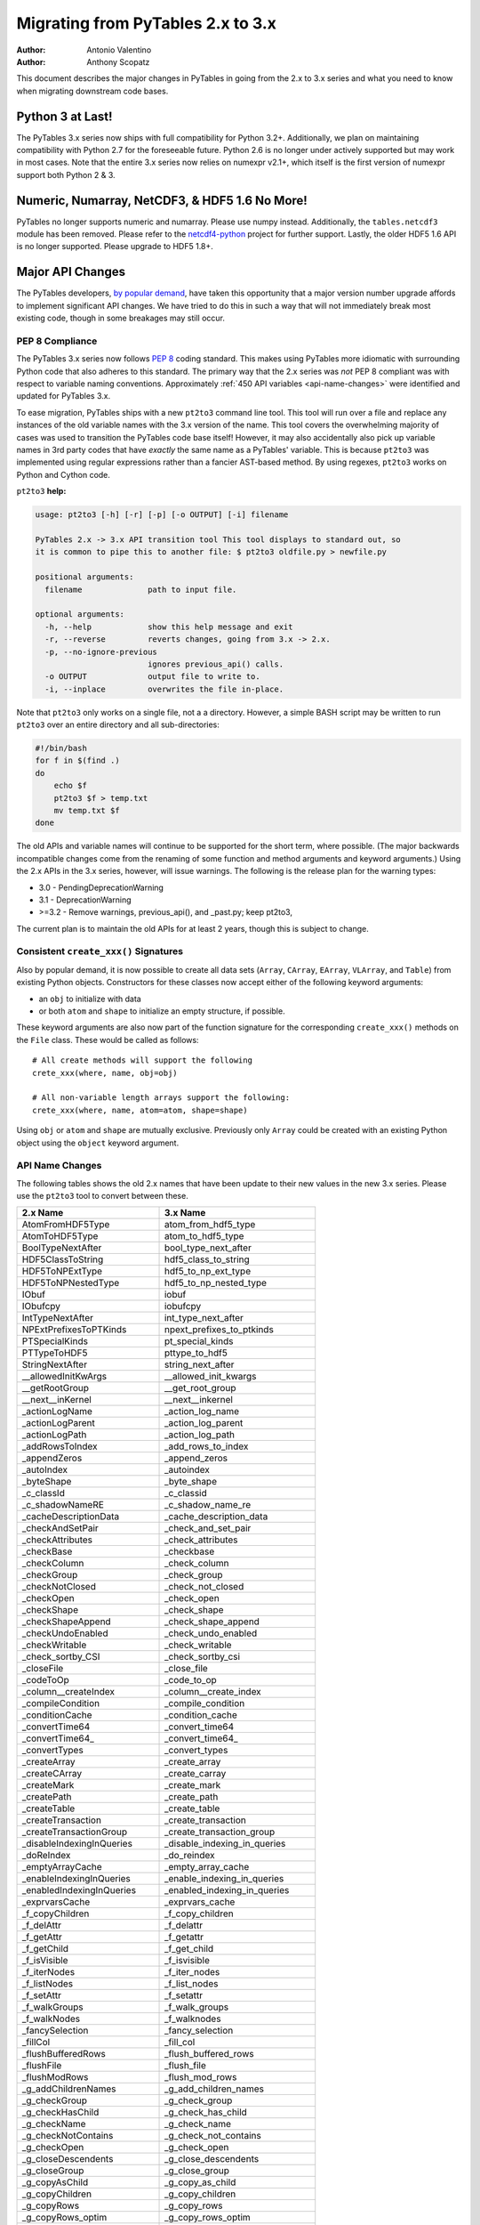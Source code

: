 ==================================
Migrating from PyTables 2.x to 3.x
==================================

:Author: Antonio Valentino
:Author: Anthony Scopatz

This document describes the major changes in PyTables in going from the 
2.x to 3.x series and what you need to know when migrating downstream
code bases. 

Python 3 at Last!
=================

The PyTables 3.x series now ships with full compatibility for Python 3.2+.  
Additionally, we plan on maintaining compatibility with Python 2.7 for the 
foreseeable future.  Python 2.6 is no longer under actively supported but
may work in most cases.  Note that the entire 3.x series now relies on 
numexpr v2.1+, which itself is the first version of numexpr support both 
Python 2 & 3. 

Numeric, Numarray, NetCDF3, & HDF5 1.6 No More!
===============================================

PyTables no longer supports numeric and numarray. Please use numpy instead. 
Additionally, the ``tables.netcdf3`` module has been removed. Please refer 
to the `netcdf4-python`_ project for further support. Lastly, the older 
HDF5 1.6 API is no longer supported.  Please upgrade to HDF5 1.8+.


Major API Changes
=================

The PyTables developers, `by popular demand`_, have taken this opportunity 
that a major version number upgrade affords to implement significant API 
changes.  We have tried to do this in such a way that will not immediately 
break most existing code, though in some breakages may still occur.

PEP 8 Compliance
****************
The PyTables 3.x series now follows `PEP 8`_ coding standard.  This makes 
using PyTables more idiomatic with surrounding Python code that also adheres
to this standard.  The primary way that the 2.x series was *not* PEP 8 
compliant was with respect to variable naming conventions.  Approximately 
:ref:`450 API variables <api-name-changes>` were identified and updated for 
PyTables 3.x.  

To ease migration, PyTables ships with a new ``pt2to3`` command line tool.
This tool will run over a file and replace any instances of the old variable
names with the 3.x version of the name.  This tool covers the overwhelming 
majority of cases was used to transition the PyTables code base itself!  However, 
it may also accidentally also pick up variable names in 3rd party codes that 
have *exactly* the same name as a PyTables' variable.  This is because ``pt2to3``
was implemented using regular expressions rather than a fancier AST-based
method. By using regexes, ``pt2to3`` works on Python and Cython code.


``pt2to3`` **help:**

.. code-block:: bash

    usage: pt2to3 [-h] [-r] [-p] [-o OUTPUT] [-i] filename

    PyTables 2.x -> 3.x API transition tool This tool displays to standard out, so
    it is common to pipe this to another file: $ pt2to3 oldfile.py > newfile.py

    positional arguments:
      filename              path to input file.

    optional arguments:
      -h, --help            show this help message and exit
      -r, --reverse         reverts changes, going from 3.x -> 2.x.
      -p, --no-ignore-previous
                            ignores previous_api() calls.
      -o OUTPUT             output file to write to.
      -i, --inplace         overwrites the file in-place.

Note that ``pt2to3`` only works on a single file, not a a directory.  However, 
a simple BASH script may be written to run ``pt2to3`` over an entire directory 
and all sub-directories:

.. code-block:: bash

    #!/bin/bash
    for f in $(find .)
    do
        echo $f
        pt2to3 $f > temp.txt
        mv temp.txt $f
    done

The old APIs and variable names will continue to be supported for the short term,
where possible.  (The major backwards incompatible changes come from the renaming
of some function and method arguments and keyword arguments.)  Using the 2.x APIs
in the 3.x series, however, will issue warnings.  The following is the release
plan for the warning types:

* 3.0 - PendingDeprecationWarning
* 3.1 - DeprecationWarning
* >=3.2 - Remove warnings, previous_api(), and _past.py; keep pt2to3,

The current plan is to maintain the old APIs for at least 2 years, though this 
is subject to change.

Consistent ``create_xxx()`` Signatures
***************************************

Also by popular demand, it is now possible to create all data sets (``Array``, 
``CArray``, ``EArray``, ``VLArray``, and ``Table``) from existing Python objects.
Constructors for these classes now accept either of the following keyword arguments:

* an ``obj`` to initialize with data
* or both ``atom`` and ``shape`` to initialize an empty structure, if possible.

These keyword arguments are also now part of the function signature for the 
corresponding ``create_xxx()`` methods on the ``File`` class.  These would be called
as follows::

    # All create methods will support the following 
    crete_xxx(where, name, obj=obj)

    # All non-variable length arrays support the following:
    crete_xxx(where, name, atom=atom, shape=shape)

Using ``obj`` or ``atom`` and ``shape`` are mutually exclusive. Previously only 
``Array`` could be created with an existing Python object using the ``object`` 
keyword argument.  


.. _api-name-changes:

API Name Changes
****************

The following tables shows the old 2.x names that have been update to their
new values in the new 3.x series.  Please use the ``pt2to3`` tool to convert 
between these.

================================ ================================
**2.x Name**                     **3.x Name**
================================ ================================
AtomFromHDF5Type                 atom_from_hdf5_type             
AtomToHDF5Type                   atom_to_hdf5_type               
BoolTypeNextAfter                bool_type_next_after            
HDF5ClassToString                hdf5_class_to_string            
HDF5ToNPExtType                  hdf5_to_np_ext_type             
HDF5ToNPNestedType               hdf5_to_np_nested_type          
IObuf                            iobuf                           
IObufcpy                         iobufcpy                        
IntTypeNextAfter                 int_type_next_after             
NPExtPrefixesToPTKinds           npext_prefixes_to_ptkinds       
PTSpecialKinds                   pt_special_kinds                
PTTypeToHDF5                     pttype_to_hdf5                  
StringNextAfter                  string_next_after               
__allowedInitKwArgs              __allowed_init_kwargs           
__getRootGroup                   __get_root_group                
__next__inKernel                 __next__inkernel                
_actionLogName                   _action_log_name                
_actionLogParent                 _action_log_parent              
_actionLogPath                   _action_log_path                
_addRowsToIndex                  _add_rows_to_index              
_appendZeros                     _append_zeros                   
_autoIndex                       _autoindex                      
_byteShape                       _byte_shape                     
_c_classId                       _c_classid                      
_c_shadowNameRE                  _c_shadow_name_re               
_cacheDescriptionData            _cache_description_data         
_checkAndSetPair                 _check_and_set_pair             
_checkAttributes                 _check_attributes               
_checkBase                       _checkbase                      
_checkColumn                     _check_column                   
_checkGroup                      _check_group                    
_checkNotClosed                  _check_not_closed               
_checkOpen                       _check_open                     
_checkShape                      _check_shape                    
_checkShapeAppend                _check_shape_append             
_checkUndoEnabled                _check_undo_enabled             
_checkWritable                   _check_writable                 
_check_sortby_CSI                _check_sortby_csi               
_closeFile                       _close_file                     
_codeToOp                        _code_to_op                     
_column__createIndex             _column__create_index           
_compileCondition                _compile_condition              
_conditionCache                  _condition_cache                
_convertTime64                   _convert_time64                 
_convertTime64_                  _convert_time64_                
_convertTypes                    _convert_types                  
_createArray                     _create_array                   
_createCArray                    _create_carray                  
_createMark                      _create_mark                    
_createPath                      _create_path                    
_createTable                     _create_table                   
_createTransaction               _create_transaction             
_createTransactionGroup          _create_transaction_group       
_disableIndexingInQueries        _disable_indexing_in_queries    
_doReIndex                       _do_reindex                     
_emptyArrayCache                 _empty_array_cache              
_enableIndexingInQueries         _enable_indexing_in_queries     
_enabledIndexingInQueries        _enabled_indexing_in_queries    
_exprvarsCache                   _exprvars_cache                 
_f_copyChildren                  _f_copy_children                
_f_delAttr                       _f_delattr                      
_f_getAttr                       _f_getattr                      
_f_getChild                      _f_get_child                    
_f_isVisible                     _f_isvisible                    
_f_iterNodes                     _f_iter_nodes                   
_f_listNodes                     _f_list_nodes                   
_f_setAttr                       _f_setattr                      
_f_walkGroups                    _f_walk_groups                  
_f_walkNodes                     _f_walknodes                    
_fancySelection                  _fancy_selection                
_fillCol                         _fill_col                       
_flushBufferedRows               _flush_buffered_rows            
_flushFile                       _flush_file                     
_flushModRows                    _flush_mod_rows                 
_g_addChildrenNames              _g_add_children_names           
_g_checkGroup                    _g_check_group                  
_g_checkHasChild                 _g_check_has_child              
_g_checkName                     _g_check_name                   
_g_checkNotContains              _g_check_not_contains           
_g_checkOpen                     _g_check_open                   
_g_closeDescendents              _g_close_descendents            
_g_closeGroup                    _g_close_group                  
_g_copyAsChild                   _g_copy_as_child                
_g_copyChildren                  _g_copy_children                
_g_copyRows                      _g_copy_rows                    
_g_copyRows_optim                _g_copy_rows_optim              
_g_copyWithStats                 _g_copy_with_stats              
_g_createHardLink                _g_create_hard_link             
_g_delAndLog                     _g_del_and_log                  
_g_delLocation                   _g_del_location                 
_g_flushGroup                    _g_flush_group                  
_g_getAttr                       _g_getattr                      
_g_getChildGroupClass            _g_get_child_group_class        
_g_getChildLeafClass             _g_get_child_leaf_class         
_g_getGChildAttr                 _g_get_gchild_attr              
_g_getLChildAttr                 _g_get_lchild_attr              
_g_getLinkClass                  _g_get_link_class               
_g_listAttr                      _g_list_attr                    
_g_listGroup                     _g_list_group                   
_g_loadChild                     _g_load_child                   
_g_logAdd                        _g_log_add                      
_g_logCreate                     _g_log_create                   
_g_logMove                       _g_log_move                     
_g_maybeRemove                   _g_maybe_remove                 
_g_moveNode                      _g_move_node                    
_g_postInitHook                  _g_post_init_hook               
_g_postReviveHook                _g_post_revive_hook             
_g_preKillHook                   _g_pre_kill_hook                
_g_propIndexes                   _g_prop_indexes                 
_g_readCoords                    _g_read_coords                  
_g_readSelection                 _g_read_selection               
_g_readSlice                     _g_read_slice                   
_g_readSortedSlice               _g_read_sorted_slice            
_g_refNode                       _g_refnode                      
_g_removeAndLog                  _g_remove_and_log               
_g_setAttr                       _g_setattr                      
_g_setLocation                   _g_set_location                 
_g_setNestedNamesDescr           _g_set_nested_names_descr       
_g_setPathNames                  _g_set_path_names               
_g_unrefNode                     _g_unrefnode                    
_g_updateDependent               _g_update_dependent             
_g_updateLocation                _g_update_location              
_g_updateNodeLocation            _g_update_node_location         
_g_updateTableLocation           _g_update_table_location        
_g_widthWarning                  _g_width_warning                
_g_writeCoords                   _g_write_coords                 
_g_writeSelection                _g_write_selection              
_g_writeSlice                    _g_write_slice                  
_getColumnInstance               _get_column_instance            
_getConditionKey                 _get_condition_key              
_getContainer                    _get_container                  
_getEnumMap                      _get_enum_map                   
_getFileId                       _get_file_id                    
_getFinalAction                  _get_final_action               
_getInfo                         _get_info                       
_getLinkClass                    _get_link_class                 
_getMarkID                       _get_mark_id                    
_getNode                         _get_node                       
_getOrCreatePath                 _get_or_create_path             
_getTypeColNames                 _get_type_col_names             
_getUnsavedNrows                 _get_unsaved_nrows              
_getValueFromContainer           _get_value_from_container       
_hiddenNameRE                    _hidden_name_re                 
_hiddenPathRE                    _hidden_path_re                 
_indexNameOf                     _index_name_of                  
_indexNameOf_                    _index_name_of_                 
_indexPathnameOf                 _index_pathname_of              
_indexPathnameOfColumn           _index_pathname_of_column       
_indexPathnameOfColumn_          _index_pathname_of_column_      
_indexPathnameOf_                _index_pathname_of_             
_initLoop                        _init_loop                      
_initSortedSlice                 _init_sorted_slice              
_isWritable                      _iswritable                     
_is_CSI                          _is_csi                         
_killNode                        _killnode                       
_lineChunkSize                   _line_chunksize                 
_lineSeparator                   _line_separator                 
_markColumnsAsDirty              _mark_columns_as_dirty          
_newBuffer                       _new_buffer                     
_notReadableError                _not_readable_error             
_npSizeType                      _npsizetype                     
_nxTypeFromNPType                _nxtype_from_nptype             
_opToCode                        _op_to_code                     
_openArray                       _open_array                     
_openUnImplemented               _open_unimplemented             
_pointSelection                  _point_selection                
_processRange                    _process_range                  
_processRangeRead                _process_range_read             
_pythonIdRE                      _python_id_re                   
_reIndex                         _reindex                        
_readArray                       _read_array                     
_readCoordinates                 _read_coordinates               
_readCoords                      _read_coords                    
_readIndexSlice                  _read_index_slice               
_readSelection                   _read_selection                 
_readSlice                       _read_slice                     
_readSortedSlice                 _read_sorted_slice              
_refNode                         _refnode                        
_requiredExprVars                _required_expr_vars             
_reservedIdRE                    _reserved_id_re                 
_reviveNode                      _revivenode                     
_saveBufferedRows                _save_buffered_rows             
_searchBin                       _search_bin                     
_searchBinNA_b                   _search_bin_na_b                
_searchBinNA_d                   _search_bin_na_d                
_searchBinNA_e                   _search_bin_na_e                
_searchBinNA_f                   _search_bin_na_f                
_searchBinNA_g                   _search_bin_na_g                
_searchBinNA_i                   _search_bin_na_i                
_searchBinNA_ll                  _search_bin_na_ll               
_searchBinNA_s                   _search_bin_na_s                
_searchBinNA_ub                  _search_bin_na_ub               
_searchBinNA_ui                  _search_bin_na_ui               
_searchBinNA_ull                 _search_bin_na_ull              
_searchBinNA_us                  _search_bin_na_us               
_setAttributes                   _set_attributes                 
_setColumnIndexing               _set_column_indexing            
_shadowName                      _shadow_name                    
_shadowParent                    _shadow_parent                  
_shadowPath                      _shadow_path                    
_sizeToShape                     _size_to_shape                  
_tableColumnPathnameOfIndex      _table_column_pathname_of_index 
_tableFile                       _table_file                     
_tablePath                       _table_path                     
_table__autoIndex                _table__autoindex               
_table__getautoIndex             _table__getautoindex            
_table__setautoIndex             _table__setautoindex            
_table__whereIndexed             _table__where_indexed           
_transGroupName                  _trans_group_name               
_transGroupParent                _trans_group_parent             
_transGroupPath                  _trans_group_path               
_transName                       _trans_name                     
_transParent                     _trans_parent                   
_transPath                       _trans_path                     
_transVersion                    _trans_version                  
_unrefNode                       _unrefnode                      
_updateNodeLocations             _update_node_locations          
_useIndex                        _use_index                      
_vShape                          _vshape                         
_vType                           _vtype                          
_v__nodeFile                     _v__nodefile                    
_v__nodePath                     _v__nodepath                    
_v_colObjects                    _v_colobjects                   
_v_maxGroupWidth                 _v_max_group_width              
_v_maxTreeDepth                  _v_maxtreedepth                 
_v_nestedDescr                   _v_nested_descr                 
_v_nestedFormats                 _v_nested_formats               
_v_nestedNames                   _v_nested_names                 
_v_objectID                      _v_objectid                     
_whereCondition                  _where_condition                
_writeCoords                     _write_coords                   
_writeSelection                  _write_selection                
_writeSlice                      _write_slice                    
appendLastRow                    append_last_row                 
attrFromShadow                   attr_from_shadow                
attrToShadow                     attr_to_shadow                  
autoIndex                        autoindex                       
bufcoordsData                    bufcoords_data                  
calcChunksize                    calc_chunksize                  
checkFileAccess                  check_file_access               
checkNameValidity                check_name_validity             
childName                        childname                       
chunkmapData                     chunkmap_data                   
classIdDict                      class_id_dict                   
className                        classname                       
classNameDict                    class_name_dict                 
containerRef                     containerref                    
convertToNPAtom                  convert_to_np_atom              
convertToNPAtom2                 convert_to_np_atom2             
copyChildren                     copy_children                   
copyClass                        copyclass                       
copyFile                         copy_file                       
copyLeaf                         copy_leaf                       
copyNode                         copy_node                       
copyNodeAttrs                    copy_node_attrs                 
countLoggedInstances             count_logged_instances          
createArray                      create_array                    
createCArray                     create_carray                   
createCSIndex                    create_csindex                  
createEArray                     create_earray                   
createExternalLink               create_external_link            
createGroup                      create_group                    
createHardLink                   create_hard_link                
createIndex                      create_index                    
createIndexesDescr               create_indexes_descr            
createIndexesTable               create_indexes_table            
createNestedType                 create_nested_type              
createSoftLink                   create_soft_link                
createTable                      create_table                    
createVLArray                    create_vlarray                  
defaultAutoIndex                 default_auto_index              
defaultIndexFilters              default_index_filters           
delAttr                          del_attr                        
delAttrs                         _del_attrs                      
delNodeAttr                      del_node_attr                   
detectNumberOfCores              detect_number_of_cores          
disableUndo                      disable_undo                    
dumpGroup                        dump_group                      
dumpLeaf                         dump_leaf                       
dumpLoggedInstances              dump_logged_instances           
enableUndo                       enable_undo                     
enumFromHDF5                     enum_from_hdf5                  
enumToHDF5                       enum_to_hdf5                    
fetchLoggedInstances             fetch_logged_instances          
flushRowsToIndex                 flush_rows_to_index             
getAttr                          get_attr                        
getAttrs                         _get_attrs                      
getClassByName                   get_class_by_name               
getColsInOrder                   get_cols_in_order               
getCurrentMark                   get_current_mark                
getEnum                          get_enum                        
getFilters                       get_filters                     
getHDF5Version                   get_hdf5_version                
getIndices                       get_indices                     
getLRUbounds                     get_lru_bounds                  
getLRUsorted                     get_lru_sorted                  
getLookupRange                   get_lookup_range                
getNestedField                   get_nested_field                
getNestedFieldCache              get_nested_field_cache          
getNestedType                    get_nested_type                 
getNode                          get_node                        
getNodeAttr                      get_node_attr                   
getPyTablesVersion               get_pytables_version            
getTypeEnum                      get_type_enum                   
getWhereList                     get_where_list                  
hdf5Extension                    hdf5extension                   
hdf5Version                      hdf5_version                    
indexChunk                       indexchunk                      
indexValid                       indexvalid                      
indexValidData                   index_valid_data                
indexValues                      indexvalues                     
indexValuesData                  index_values_data               
indexesExtension                 indexesextension                
infType                          inftype                         
infinityF                        infinityf                       
infinityMap                      infinitymap                     
initRead                         initread                        
isHDF5File                       is_hdf5_file                    
isPyTablesFile                   is_pytables_file                
isUndoEnabled                    is_undo_enabled                 
isVisible                        isvisible                       
isVisibleName                    isvisiblename                   
isVisibleNode                    is_visible_node                 
isVisiblePath                    isvisiblepath                   
is_CSI                           is_csi                          
iterNodes                        iter_nodes                      
iterseqMaxElements               iterseq_max_elements            
joinPath                         join_path                       
joinPaths                        join_paths                      
linkExtension                    linkextension                   
listLoggedInstances              list_logged_instances           
listNodes                        list_nodes                      
loadEnum                         load_enum                       
logInstanceCreation              log_instance_creation           
lrucacheExtension                lrucacheextension               
metaIsDescription                MetaIsDescription               
modifyColumn                     modify_column                   
modifyColumns                    modify_columns                  
modifyCoordinates                modify_coordinates              
modifyRows                       modify_rows                     
moveFromShadow                   move_from_shadow                
moveNode                         move_node                       
moveToShadow                     move_to_shadow                  
newNode                          new_node                        
newSet                           newset                          
newdstGroup                      newdst_group                    
objectID                         object_id                       
oldPathname                      oldpathname                     
openFile                         open_file                       
openNode                         open_node                       
parentNode                       parentnode                      
parentPath                       parentpath                      
reIndex                          reindex                         
reIndexDirty                     reindex_dirty                   
readCoordinates                  read_coordinates                
readIndices                      read_indices                    
readSlice                        read_slice                      
readSorted                       read_sorted                     
readWhere                        read_where                      
read_sliceLR                     read_slice_lr                   
recreateIndexes                  recreate_indexes                
redoAddAttr                      redo_add_attr                   
redoCreate                       redo_create                     
redoDelAttr                      redo_del_attr                   
redoMove                         redo_move                       
redoRemove                       redo_remove                     
removeIndex                      remove_index                    
removeNode                       remove_node                     
removeRows                       remove_rows                     
renameNode                       rename_node                     
rootUEP                          root_uep                        
searchLastRow                    search_last_row                 
setAttr                          set_attr                        
setAttrs                         _set_attrs                      
setBloscMaxThreads               set_blosc_max_threads           
setInputsRange                   set_inputs_range                
setNodeAttr                      set_node_attr                   
setOutput                        set_output                      
setOutputRange                   set_output_range                
silenceHDF5Messages              silence_hdf5_messages           
splitPath                        split_path                      
tableExtension                   tableextension                  
undoAddAttr                      undo_add_attr                   
undoCreate                       undo_create                     
undoDelAttr                      undo_del_attr                   
undoMove                         undo_move                       
undoRemove                       undo_remove                     
utilsExtension                   utilsextension                  
walkGroups                       walk_groups                     
walkNodes                        walk_nodes                      
whereAppend                      append_where                    
whereCond                        wherecond                       
whichClass                       which_class                     
whichLibVersion                  which_lib_version               
willQueryUseIndexing             will_query_use_indexing         
================================ ================================

----

  **Enjoy data!**

  -- The PyTables Developers


.. Local Variables:
.. mode: rst
.. coding: utf-8
.. fill-column: 78
.. End:


.. _by popular demand: http://sourceforge.net/mailarchive/message.php?msg_id=29584752

.. _PEP 8: http://www.python.org/dev/peps/pep-0008/

.. _netcdf4-python: http://code.google.com/p/netcdf4-python/
